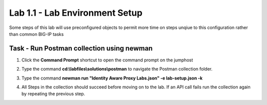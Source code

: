 Lab 1.1 - Lab Environment Setup
----------------------------------------

Some steps of this lab will use preconfigured objects to permit more time on steps unqiue to this configuration rather than common BIG-IP tasks

Task - Run Postman collection using newman
~~~~~~~~~~~~~~~~~~~~~~~~~~~~~~~~~~~~~~~~~~~~~~~~~~~~~~~~

#. Click the **Command Prompt** shortcut to open the command prompt on the jumphost 

   |image42|

#. Type the command **cd:\\labfiles\\solutions\\postman** to navigate the Postman collection folder.

   |image43|

#. Type the command **newman run "Identity Aware Proxy Labs.json" -e lab-setup.json -k**

   |image44|

#. All Steps in the collection should succeed before moving on to the lab.  If an API call fails run the collection again by repeating the previous step.  

   |image45|

.. |image42| image:: media/image042.png
.. |image43| image:: media/image043.png
.. |image44| image:: media/image044.png
.. |image45| image:: media/image045.png
